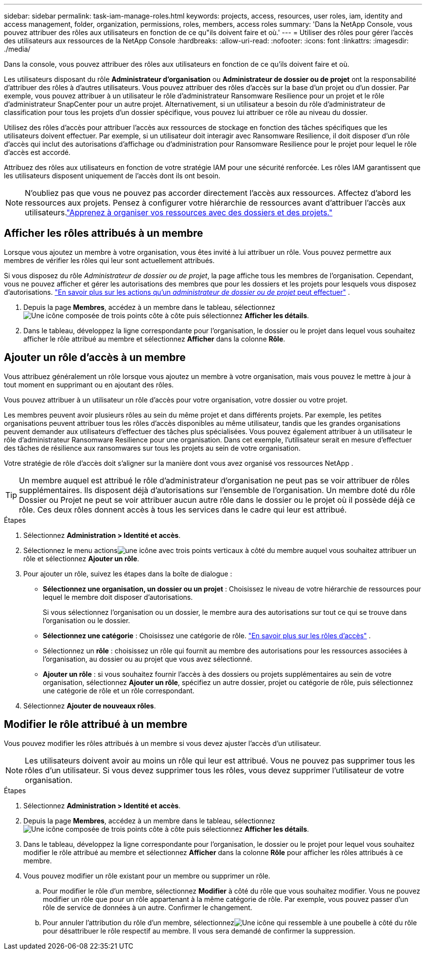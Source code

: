 ---
sidebar: sidebar 
permalink: task-iam-manage-roles.html 
keywords: projects, access, resources, user roles, iam, identity and access management, folder, organization, permissions, roles, members, access roles 
summary: 'Dans la NetApp Console, vous pouvez attribuer des rôles aux utilisateurs en fonction de ce qu"ils doivent faire et où.' 
---
= Utiliser des rôles pour gérer l'accès des utilisateurs aux ressources de la NetApp Console
:hardbreaks:
:allow-uri-read: 
:nofooter: 
:icons: font
:linkattrs: 
:imagesdir: ./media/


[role="lead"]
Dans la console, vous pouvez attribuer des rôles aux utilisateurs en fonction de ce qu'ils doivent faire et où.

Les utilisateurs disposant du rôle *Administrateur d'organisation* ou *Administrateur de dossier ou de projet* ont la responsabilité d'attribuer des rôles à d'autres utilisateurs. Vous pouvez attribuer des rôles d’accès sur la base d’un projet ou d’un dossier. Par exemple, vous pouvez attribuer à un utilisateur le rôle d’administrateur Ransomware Resilience pour un projet et le rôle d’administrateur SnapCenter pour un autre projet. Alternativement, si un utilisateur a besoin du rôle d’administrateur de classification pour tous les projets d’un dossier spécifique, vous pouvez lui attribuer ce rôle au niveau du dossier.

Utilisez des rôles d’accès pour attribuer l’accès aux ressources de stockage en fonction des tâches spécifiques que les utilisateurs doivent effectuer. Par exemple, si un utilisateur doit interagir avec Ransomware Resilience, il doit disposer d'un rôle d'accès qui inclut des autorisations d'affichage ou d'administration pour Ransomware Resilience pour le projet pour lequel le rôle d'accès est accordé.

Attribuez des rôles aux utilisateurs en fonction de votre stratégie IAM pour une sécurité renforcée.  Les rôles IAM garantissent que les utilisateurs disposent uniquement de l’accès dont ils ont besoin.


NOTE: N'oubliez pas que vous ne pouvez pas accorder directement l'accès aux ressources.  Affectez d’abord les ressources aux projets.  Pensez à configurer votre hiérarchie de ressources avant d’attribuer l’accès aux utilisateurs.link:task-iam-manage-folders-projects.html["Apprenez à organiser vos ressources avec des dossiers et des projets."]



== Afficher les rôles attribués à un membre

Lorsque vous ajoutez un membre à votre organisation, vous êtes invité à lui attribuer un rôle.  Vous pouvez permettre aux membres de vérifier les rôles qui leur sont actuellement attribués.

Si vous disposez du rôle _Administrateur de dossier ou de projet_, la page affiche tous les membres de l'organisation.  Cependant, vous ne pouvez afficher et gérer les autorisations des membres que pour les dossiers et les projets pour lesquels vous disposez d'autorisations. link:reference-iam-predefined-roles.html["En savoir plus sur les actions qu'un _administrateur de dossier ou de projet_ peut effectuer"] .

. Depuis la page *Membres*, accédez à un membre dans le tableau, sélectionnezimage:icon-action.png["Une icône composée de trois points côte à côte"] puis sélectionnez *Afficher les détails*.
. Dans le tableau, développez la ligne correspondante pour l'organisation, le dossier ou le projet dans lequel vous souhaitez afficher le rôle attribué au membre et sélectionnez *Afficher* dans la colonne *Rôle*.




== Ajouter un rôle d'accès à un membre

Vous attribuez généralement un rôle lorsque vous ajoutez un membre à votre organisation, mais vous pouvez le mettre à jour à tout moment en supprimant ou en ajoutant des rôles.

Vous pouvez attribuer à un utilisateur un rôle d’accès pour votre organisation, votre dossier ou votre projet.

Les membres peuvent avoir plusieurs rôles au sein du même projet et dans différents projets. Par exemple, les petites organisations peuvent attribuer tous les rôles d’accès disponibles au même utilisateur, tandis que les grandes organisations peuvent demander aux utilisateurs d’effectuer des tâches plus spécialisées. Vous pouvez également attribuer à un utilisateur le rôle d’administrateur Ransomware Resilience pour une organisation.  Dans cet exemple, l’utilisateur serait en mesure d’effectuer des tâches de résilience aux ransomwares sur tous les projets au sein de votre organisation.

Votre stratégie de rôle d’accès doit s’aligner sur la manière dont vous avez organisé vos ressources NetApp .


TIP: Un membre auquel est attribué le rôle d'administrateur d'organisation ne peut pas se voir attribuer de rôles supplémentaires.  Ils disposent déjà d’autorisations sur l’ensemble de l’organisation.  Un membre doté du rôle Dossier ou Projet ne peut se voir attribuer aucun autre rôle dans le dossier ou le projet où il possède déjà ce rôle.  Ces deux rôles donnent accès à tous les services dans le cadre qui leur est attribué.

.Étapes
. Sélectionnez *Administration > Identité et accès*.
. Sélectionnez le menu actionsimage:icon-action.png["une icône avec trois points verticaux"] à côté du membre auquel vous souhaitez attribuer un rôle et sélectionnez *Ajouter un rôle*.
. Pour ajouter un rôle, suivez les étapes dans la boîte de dialogue :
+
** *Sélectionnez une organisation, un dossier ou un projet* : Choisissez le niveau de votre hiérarchie de ressources pour lequel le membre doit disposer d'autorisations.
+
Si vous sélectionnez l’organisation ou un dossier, le membre aura des autorisations sur tout ce qui se trouve dans l’organisation ou le dossier.

** *Sélectionnez une catégorie* : Choisissez une catégorie de rôle. link:reference-iam-predefined-roles.html["En savoir plus sur les rôles d'accès"^] .
** Sélectionnez un *rôle* : choisissez un rôle qui fournit au membre des autorisations pour les ressources associées à l’organisation, au dossier ou au projet que vous avez sélectionné.
** *Ajouter un rôle* : si vous souhaitez fournir l'accès à des dossiers ou projets supplémentaires au sein de votre organisation, sélectionnez *Ajouter un rôle*, spécifiez un autre dossier, projet ou catégorie de rôle, puis sélectionnez une catégorie de rôle et un rôle correspondant.


. Sélectionnez *Ajouter de nouveaux rôles*.




== Modifier le rôle attribué à un membre

Vous pouvez modifier les rôles attribués à un membre si vous devez ajuster l'accès d'un utilisateur.


NOTE: Les utilisateurs doivent avoir au moins un rôle qui leur est attribué.  Vous ne pouvez pas supprimer tous les rôles d’un utilisateur.  Si vous devez supprimer tous les rôles, vous devez supprimer l’utilisateur de votre organisation.

.Étapes
. Sélectionnez *Administration > Identité et accès*.
. Depuis la page *Membres*, accédez à un membre dans le tableau, sélectionnezimage:icon-action.png["Une icône composée de trois points côte à côte"] puis sélectionnez *Afficher les détails*.
. Dans le tableau, développez la ligne correspondante pour l'organisation, le dossier ou le projet pour lequel vous souhaitez modifier le rôle attribué au membre et sélectionnez *Afficher* dans la colonne *Rôle* pour afficher les rôles attribués à ce membre.
. Vous pouvez modifier un rôle existant pour un membre ou supprimer un rôle.
+
.. Pour modifier le rôle d'un membre, sélectionnez *Modifier* à côté du rôle que vous souhaitez modifier.  Vous ne pouvez modifier un rôle que pour un rôle appartenant à la même catégorie de rôle.  Par exemple, vous pouvez passer d’un rôle de service de données à un autre.  Confirmer le changement.
.. Pour annuler l'attribution du rôle d'un membre, sélectionnezimage:icon-delete.png["Une icône qui ressemble à une poubelle"] à côté du rôle pour désattribuer le rôle respectif au membre.  Il vous sera demandé de confirmer la suppression.




